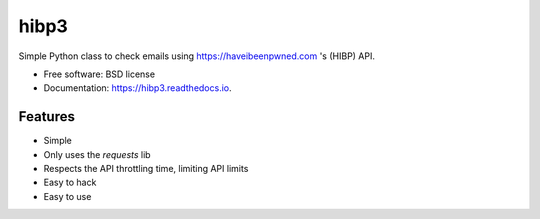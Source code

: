 =====
hibp3
=====


.. image:: https://img.shields.io/pypi/v/hibp3.svg
        :target: https://pypi.python.org/pypi/hibp3

.. image:: https://img.shields.io/travis/khast3x/hibp3.svg
        :target: https://travis-ci.org/khast3x/hibp3

.. image:: https://readthedocs.org/projects/hibp3/badge/?version=latest
        :target: https://hibp3.readthedocs.io/en/latest/?badge=latest
        :alt: Documentation Status

.. image:: https://pyup.io/repos/github/khast3x/hibp3/shield.svg
     :target: https://pyup.io/repos/github/khast3x/hibp3/
     :alt: Updates
.. image:: https://media.giphy.com/media/nABJ2vLtUawE0/giphy.gif
    :alt: Its KISS compliant


Simple Python class to check emails using https://haveibeenpwned.com 's (HIBP) API.

* Free software: BSD license
* Documentation: https://hibp3.readthedocs.io.


Features
--------

* Simple
* Only uses the `requests` lib
* Respects the API throttling time, limiting API limits
* Easy to hack
* Easy to use


